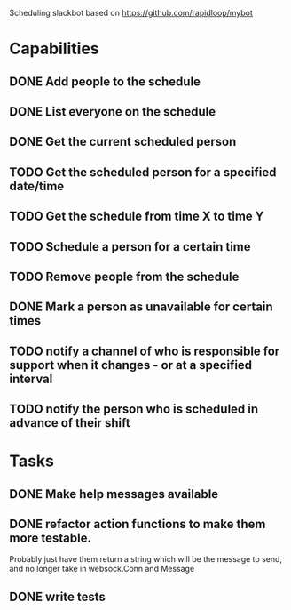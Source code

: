 Scheduling slackbot based on https://github.com/rapidloop/mybot


* Capabilities

** DONE Add people to the schedule

** DONE List everyone on the schedule

** DONE Get the current scheduled person

** TODO Get the scheduled person for a specified date/time

** TODO Get the schedule from time X to time Y

** TODO Schedule a person for a certain time

** TODO Remove people from the schedule

** DONE Mark a person as unavailable for certain times


** TODO notify a channel of who is responsible for support when it changes - or at a specified interval

** TODO notify the person who is scheduled in advance of their shift

* Tasks

** DONE Make help messages available

** DONE refactor action functions to make them more testable.
Probably just have them return a string which will be the message to
send, and no longer take in websock.Conn and Message

** DONE write tests
